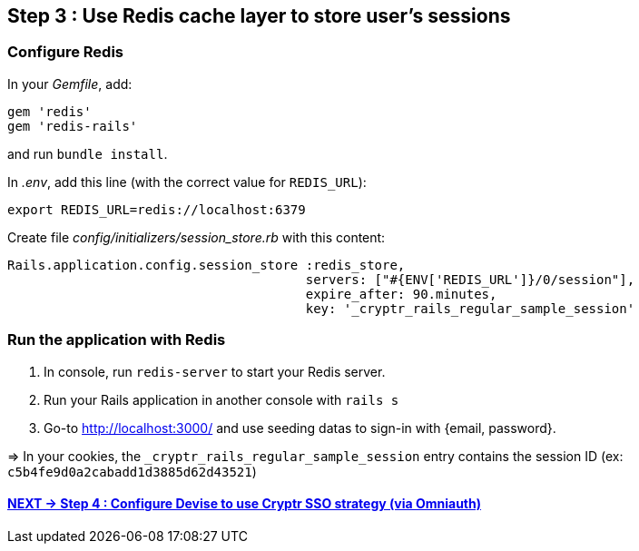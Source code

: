 == Step 3 : Use Redis cache layer to store user's sessions

=== Configure Redis

In your _Gemfile_, add:

```
gem 'redis'
gem 'redis-rails'
```

and run `bundle install`.

In _.env_, add this line (with the correct value for `REDIS_URL`):

```
export REDIS_URL=redis://localhost:6379
```

Create file _config/initializers/session_store.rb_ with this content:

```
Rails.application.config.session_store :redis_store,
                                       servers: ["#{ENV['REDIS_URL']}/0/session"],
                                       expire_after: 90.minutes,
                                       key: '_cryptr_rails_regular_sample_session'
```

=== Run the application with Redis

. In console, run `redis-server` to start your Redis server.
. Run your Rails application in another console with `rails s`
. Go-to http://localhost:3000/ and use seeding datas to sign-in with {email, password}.

=> In your cookies, the `_cryptr_rails_regular_sample_session` entry contains the session ID (ex: `c5b4fe9d0a2cabadd1d3885d62d43521`)

==== https://github.com/cryptr-examples/cryptr-rails-regular-sample/blob/step/04/docs/step-04.adoc[NEXT -> Step 4 : Configure Devise to use Cryptr SSO strategy (via Omniauth)]
